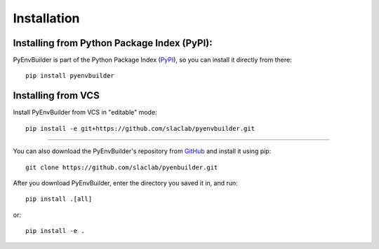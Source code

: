=============
Installation
=============

Installing from Python Package Index (PyPI): 
---------------------------------------------

PyEnvBuilder is part of the Python Package Index (`PyPI <https://pypi.org/project/pyenvbuilder/>`_), so you can install it directly from there::

	pip install pyenvbuilder


Installing from VCS
-------------------

Install PyEnvBuilder from VCS in "editable" mode::

	pip install -e git+https://github.com/slaclab/pyenvbuilder.git

-------------------

You can also download the PyEnvBuilder's repository from `GitHub <https://github.com/slaclab/pyenvbuilder/>`_ and install it using pip::

	git clone https://github.com/slaclab/pyenbuilder.git

After you download PyEnvBuilder, enter the directory you saved it in, and run::

	pip install .[all]

or::

	pip install -e .






